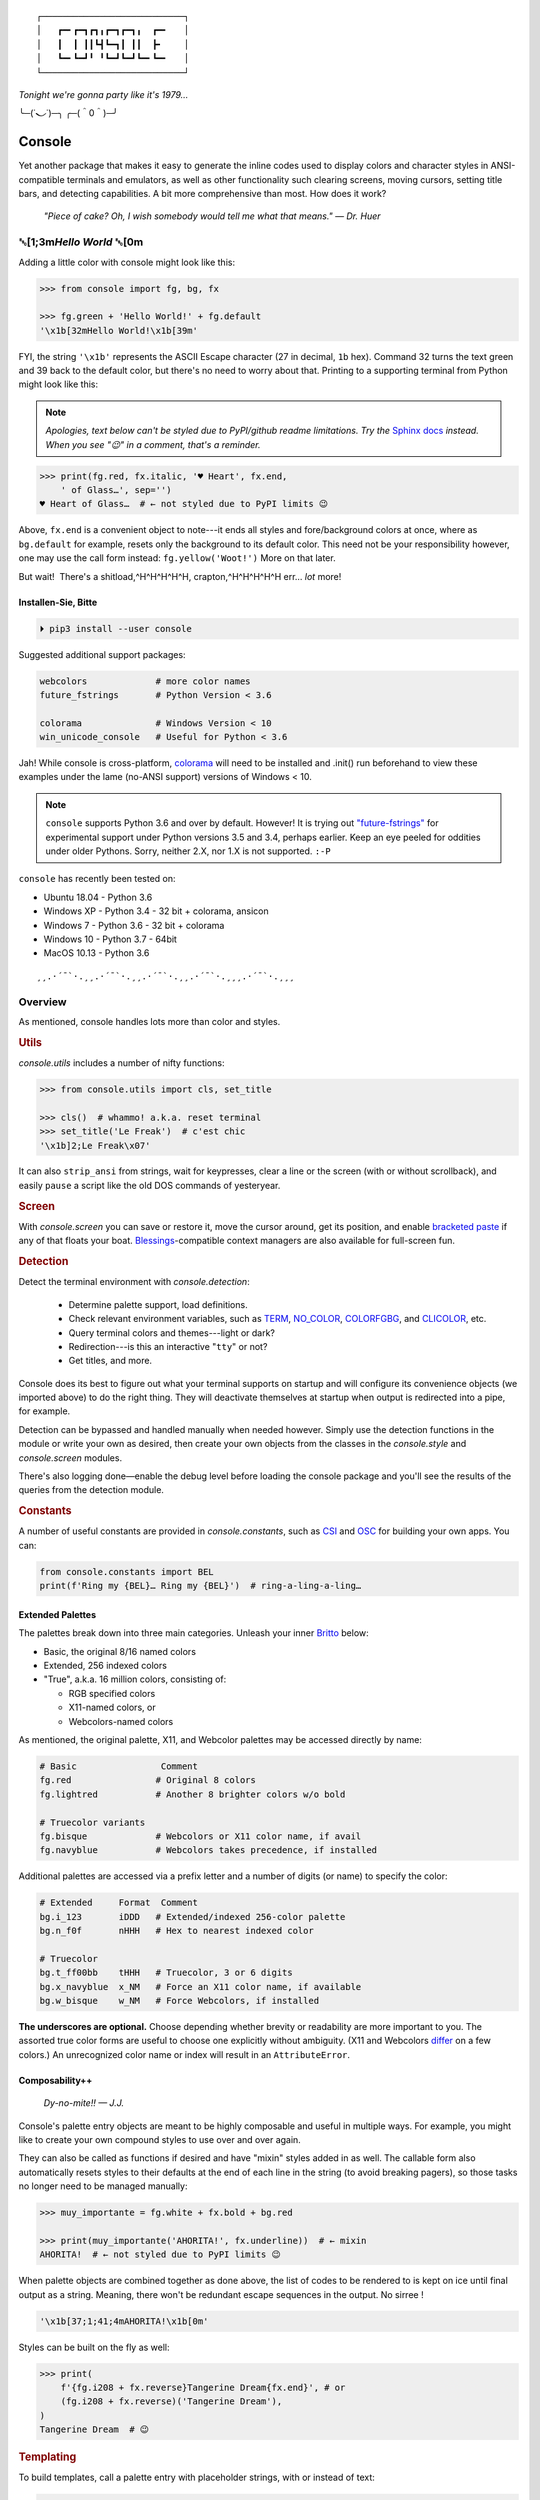 
::

    ┌───────────────────────────┐
    │   ┏━╸┏━┓┏┓╻┏━┓┏━┓╻  ┏━╸   │
    │   ┃  ┃ ┃┃┗┫┗━┓┃ ┃┃  ┣╸    │
    │   ┗━╸┗━┛╹ ╹┗━┛┗━┛┗━╸┗━╸   │
    └───────────────────────────┘

*Tonight we're gonna party like it's 1979…*

╰─(˙𝀓˙)─╮  ╭─(＾0＾)─╯



Console
============

Yet another package that makes it easy to generate the inline codes used to
display colors and character styles in ANSI-compatible terminals and emulators,
as well as other functionality such clearing screens,
moving cursors,
setting title bars,
and detecting capabilities.
A bit more comprehensive than most.
How does it work?

    *"Piece of cake?
    Oh, I wish somebody would tell me what that means." — Dr. Huer*


␛\ [1;3m\ *Hello World* ␛\ [0m
----------------------------------------------------------

Adding a little color with console might look like this:

.. code-block:: python

    >>> from console import fg, bg, fx

    >>> fg.green + 'Hello World!' + fg.default
    '\x1b[32mHello World!\x1b[39m'

FYI, the string  ``'\x1b'`` represents the ASCII Escape character
(27 in decimal, ``1b`` hex).
Command 32 turns the text green
and 39 back to the default color,
but there's no need to worry about that.
Printing to a supporting terminal from Python might look like this:

.. note::

    *Apologies, text below can't be styled due to PyPI/github readme
    limitations.
    Try the*
    `Sphinx docs <https://mixmastamyk.bitbucket.io/console/>`_
    *instead.
    When you see "😉" in a comment, that's a reminder.*

.. code-block:: python

    >>> print(fg.red, fx.italic, '♥ Heart', fx.end,
        ' of Glass…', sep='')
    ♥ Heart of Glass…  # ← not styled due to PyPI limits 😉

Above, ``fx.end`` is a convenient object to note---\
it ends all styles and fore/background colors at once,
where as ``bg.default`` for example,
resets only the background to its default color.
This need not be your responsibility however,
one may use the call form instead: ``fg.yellow('Woot!')``
More on that later.

But wait!  There's a shitload,^H^H^H^H^H, crapton,^H^H^H^H^H
err…
*lot* more!


Installen-Sie, Bitte
~~~~~~~~~~~~~~~~~~~~~

.. code-block:: shell

    ⏵ pip3 install --user console

Suggested additional support packages:

.. code-block:: shell

    webcolors             # more color names
    future_fstrings       # Python Version < 3.6

    colorama              # Windows Version < 10
    win_unicode_console   # Useful for Python < 3.6


Jah!
While console is cross-platform,
`colorama <https://pypi.python.org/pypi/colorama>`_
will need to be installed and .init() run beforehand to view these examples
under the lame (no-ANSI support) versions of Windows < 10.

.. note::

    ``console`` supports Python 3.6 and over by default.
    However!  It is trying out
    `"future-fstrings" <https://github.com/asottile/future-fstrings>`_
    for experimental support under Python versions 3.5 and 3.4,
    perhaps earlier.
    Keep an eye peeled for oddities under older Pythons.
    Sorry, neither 2.X, nor 1.X is not supported. ``:-P``

.. Installed automatically when needed.

``console`` has recently been tested on:

- Ubuntu 18.04 - Python 3.6
- Windows XP - Python 3.4 - 32 bit + colorama, ansicon
- Windows 7 - Python 3.6 - 32 bit + colorama
- Windows 10 - Python 3.7 - 64bit
- MacOS 10.13 - Python 3.6


::

    ¸¸.·´¯`·.¸¸.·´¯`·.¸¸.·´¯`·.¸¸.·´¯`·.¸¸¸.·´¯`·.¸¸¸


Overview
------------------

As mentioned,
console handles lots more than color and styles.

.. rubric:: **Utils**

`console.utils`
includes a number of nifty functions:

.. code-block:: python

    >>> from console.utils import cls, set_title

    >>> cls()  # whammo! a.k.a. reset terminal
    >>> set_title('Le Freak')  # c'est chic
    '\x1b]2;Le Freak\x07'

It can also ``strip_ansi`` from strings,
wait for keypresses,
clear a line or the screen (with or without scrollback),
and easily ``pause`` a script like the old DOS commands of yesteryear.

.. rubric:: **Screen**

With `console.screen` you can
save or restore it,
move the cursor around,
get its position,
and enable
`bracketed paste <https://cirw.in/blog/bracketed-paste>`_
if any of that floats your boat. 
`Blessings <https://pypi.org/project/blessings/>`_-\
compatible context managers are also available for full-screen fun.


.. rubric:: **Detection**

Detect the terminal environment with
`console.detection`:

    - Determine palette support, load definitions.
    - Check relevant environment variables, such as
      `TERM <https://www.gnu.org/software/gettext/manual/html_node/The-TERM-variable.html>`_,
      `NO_COLOR <http://no-color.org/>`_,
      `COLORFGBG <https://unix.stackexchange.com/q/245378/159110>`_,
      and
      `CLICOLOR <https://bixense.com/clicolors/>`_,
      etc.
    - Query terminal colors and themes---light or dark?
    - Redirection---is this an interactive "``tty``" or not?
    - Get titles, and more.

Console does its best to figure out what your terminal supports on startup
and will configure its convenience objects
(we imported above)
to do the right thing.
They will deactivate themselves at startup when output is redirected into a
pipe, for example.

Detection can be bypassed and handled manually when needed however.
Simply use the detection functions in the module or write your own as desired,
then create your own objects from the classes in the
`console.style` and
`console.screen`
modules.

There's also logging done—\
enable the debug level before loading the console package and you'll see the
results of the queries from the detection module.

.. rubric:: **Constants**

A number of useful constants are provided in
`console.constants`,
such as
`CSI <https://en.wikipedia.org/wiki/ANSI_escape_code#Escape_sequences>`_
and
`OSC <https://en.wikipedia.org/wiki/ANSI_escape_code#Escape_sequences>`_
for building your own apps.
You can:

.. code-block:: python

    from console.constants import BEL
    print(f'Ring my {BEL}… Ring my {BEL}')  # ring-a-ling-a-ling…


Extended Palettes
~~~~~~~~~~~~~~~~~~~

The palettes break down into three main categories.
Unleash your inner
`Britto <https://www.art.com/gallery/id--a266/romero-britto-posters.htm>`_
below:

- Basic, the original 8/16 named colors
- Extended, 256 indexed colors
- "True", a.k.a. 16 million colors, consisting of:

  - RGB specified colors
  - X11-named colors, or
  - Webcolors-named colors

As mentioned,
the original palette,
X11,
and Webcolor palettes
may be accessed directly by name:

.. code-block:: python

    # Basic                Comment
    fg.red                # Original 8 colors
    fg.lightred           # Another 8 brighter colors w/o bold

    # Truecolor variants
    fg.bisque             # Webcolors or X11 color name, if avail
    fg.navyblue           # Webcolors takes precedence, if installed


Additional palettes are accessed via a prefix letter and a number of
digits (or name) to specify the color:

.. code-block:: python

    # Extended     Format  Comment
    bg.i_123       iDDD   # Extended/indexed 256-color palette
    bg.n_f0f       nHHH   # Hex to nearest indexed color

    # Truecolor
    bg.t_ff00bb    tHHH   # Truecolor, 3 or 6 digits
    bg.x_navyblue  x_NM   # Force an X11 color name, if available
    bg.w_bisque    w_NM   # Force Webcolors, if installed

**The underscores are optional.**
Choose depending whether brevity or readability are more important to you.
The assorted true color forms are useful to choose one explicitly without
ambiguity.
(X11 and Webcolors
`differ <https://en.wikipedia.org/wiki/X11_color_names#Clashes_between_web_and_X11_colors_in_the_CSS_color_scheme>`_
on a few colors.)
An unrecognized color name or index will result in an ``AttributeError``.


Composability++
~~~~~~~~~~~~~~~~

    *Dy-no-mite!! — J.J.*

Console's palette entry objects are meant to be highly composable and useful in
multiple ways.
For example,
you might like to create your own compound styles to use over and over again.

They can also be called as functions if desired and have "mixin" styles added
in as well.
The callable form also automatically resets styles to their defaults at the end
of each line in the string (to avoid breaking pagers),
so those tasks no longer need to be managed manually:

.. code-block:: python

    >>> muy_importante = fg.white + fx.bold + bg.red

    >>> print(muy_importante('AHORITA!', fx.underline))  # ← mixin
    AHORITA!  # ← not styled due to PyPI limits 😉

When palette objects are combined together as done above,
the list of codes to be rendered to is kept on ice until final output as a
string.
Meaning, there won't be redundant escape sequences in the output.
No sirree !

.. code-block:: python

    '\x1b[37;1;41;4mAHORITA!\x1b[0m'

Styles can be built on the fly as well:

.. code-block:: python

    >>> print(
        f'{fg.i208 + fx.reverse}Tangerine Dream{fx.end}', # or
        (fg.i208 + fx.reverse)('Tangerine Dream'),
    )
    Tangerine Dream  # 😉

.. rubric:: **Templating**

To build templates,
call a palette entry with placeholder strings,
with or instead of text:

.. code-block:: python

    >>> template = bg.i22('{}')  # dark green

.. code-block:: python

    >>> print(template.format(' GREEN Eggs… '))
     GREEN Eggs…   # No, I do not like… 😉

Other template formats are no problem either, ``%s`` or ``${}``.

Console is lightweight,
but perhaps you'd like a pre-rendered string to be used in a tight loop for
performance reasons.
Simply use ``str()`` to finalize the output then use it in the loop.

Palette entries work as context-managers as well:

.. code-block:: python

    with bg.dodgerblue:
        print('Infield: Garvey, Lopes, Russel, Cey, Yeager')
        print('Outfield: Baker, Monday, Smith')
        print('Coach: Lasorda')


::

                                ⚾
    ¸¸.·´¯`·.¸¸.·´¯`·.¸¸.·´¯`·.⫽⫽¸¸.·´¯`·.¸¸¸.·´¯`·.¸¸¸
                              ⫻⫻


Demos and Tests
------------------

    *Outta Sight!*

A series of positively jaw-dropping demos (haha, ok maybe not) may be run at
the command-line with::

    ⏵ python3 -m console.demos

If you have pytest installed,
tests can be run from the install folder.

.. code-block:: shell

    ⏵ pytest -s

The Makefile at github has more details on such topics.


Contributions
------------------

Could use some help on Windows and MacOS as my daily driver is a 🐧 Tux racer.


Legalese
----------------

    *"Stickin' it to the Man"*

- Copyright 2018, Mike Miller
- Released under the LGPL, version 3+.
- Enterprise Pricing:

  | 6 MEEllion dollars!
  | *Bwah-haha-ha!*
  | (only have to sell *one* copy!)
